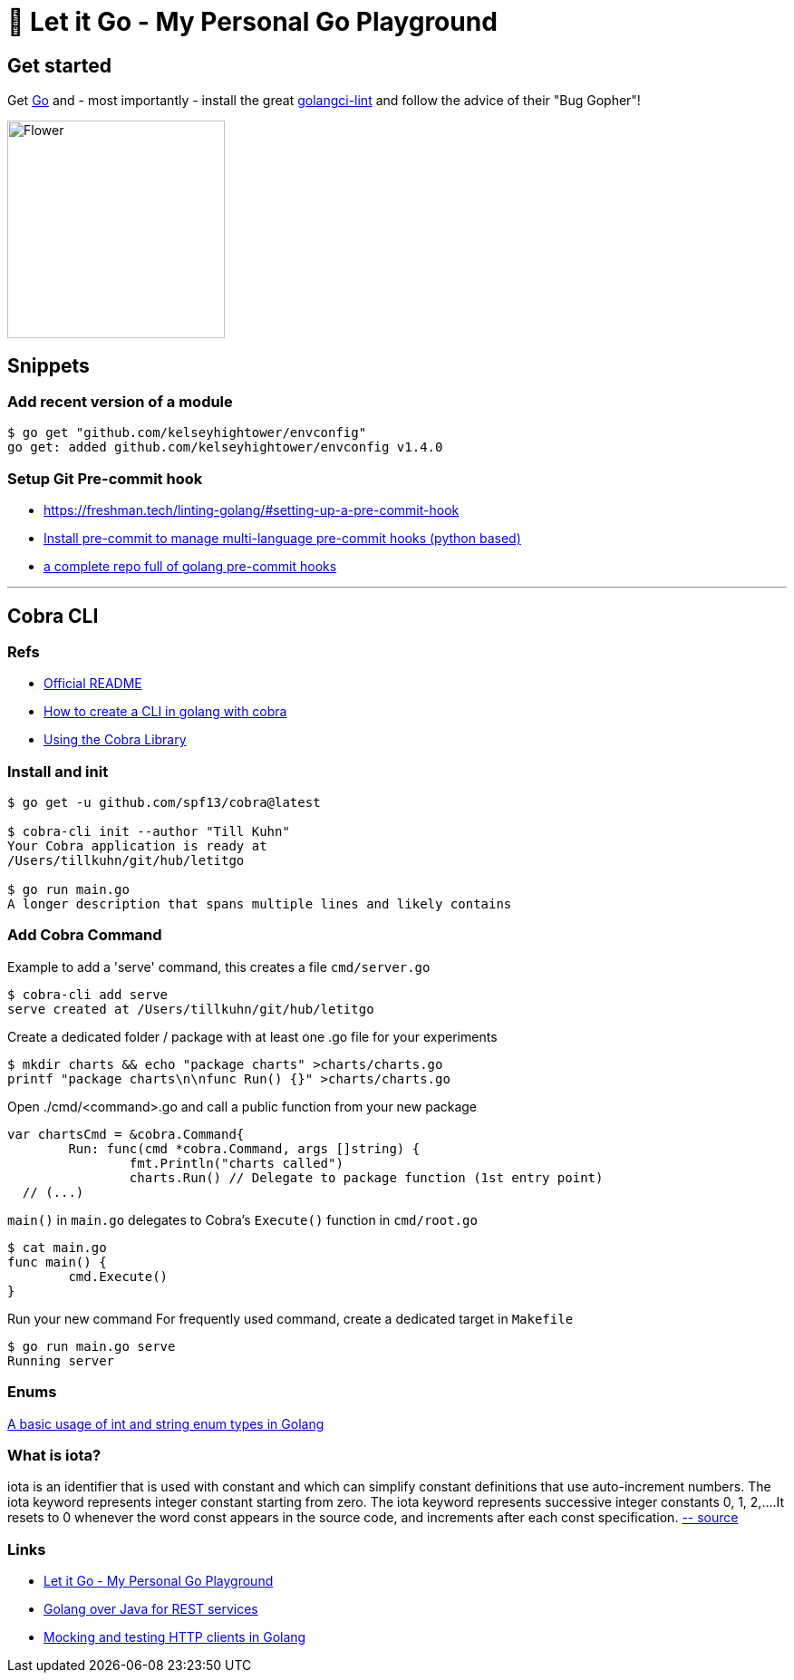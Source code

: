 = 🥶 Let it Go - My Personal Go Playground

== Get started

Get https://golang.org/doc/install[Go] and - most importantly - install the great https://github.com/golangci/golangci-lint[golangci-lint]
and follow the advice of their "Bug Gopher"!

image:https://raw.githubusercontent.com/golangci/golangci-lint/master/assets/go.png[alt=Flower,width=240,height=240]

== Snippets

=== Add recent version of a module

----
$ go get "github.com/kelseyhightower/envconfig"
go get: added github.com/kelseyhightower/envconfig v1.4.0
----

=== Setup Git Pre-commit hook

* https://freshman.tech/linting-golang/#setting-up-a-pre-commit-hook[]
* https://pre-commit.com/#install[Install pre-commit to manage multi-language pre-commit hooks (python based)]
* https://github.com/TekWizely/pre-commit-golang[a complete repo full of golang pre-commit hooks]

---

== Cobra CLI

=== Refs

* https://github.com/spf13/cobra-cli/blob/main/README.md[Official README]
* https://towardsdatascience.com/how-to-create-a-cli-in-golang-with-cobra-d729641c7177[How to create a CLI in golang with cobra]
* https://github.com/spf13/cobra/blob/master/user_guide.md#using-the-cobra-library[Using the Cobra Library]

=== Install and init

----
$ go get -u github.com/spf13/cobra@latest

$ cobra-cli init --author "Till Kuhn"
Your Cobra application is ready at
/Users/tillkuhn/git/hub/letitgo

$ go run main.go
A longer description that spans multiple lines and likely contains
----

=== Add Cobra Command

.Example to add a 'serve' command, this creates a file `cmd/server.go`
----
$ cobra-cli add serve
serve created at /Users/tillkuhn/git/hub/letitgo
----

.Create a dedicated folder / package with at least one .go file for your experiments
----
$ mkdir charts && echo "package charts" >charts/charts.go
printf "package charts\n\nfunc Run() {}" >charts/charts.go
----

.Open ./cmd/<command>.go and call a public function from your new package
----
var chartsCmd = &cobra.Command{
	Run: func(cmd *cobra.Command, args []string) {
		fmt.Println("charts called")
		charts.Run() // Delegate to package function (1st entry point)
  // (...)
----

.`main()` in `main.go` delegates to Cobra's `Execute()` function in `cmd/root.go`
----
$ cat main.go
func main() {
	cmd.Execute()
}
----

.Run your new command For frequently used command, create a dedicated target in `Makefile`
----
$ go run main.go serve
Running server
----

=== Enums

http://www.inanzzz.com/index.php/post/wqbs/a-basic-usage-of-int-and-string-enum-types-in-golang[A basic usage of int and string enum types in Golang]

=== What is iota?

iota is an identifier that is used with constant and which can simplify constant definitions that use auto-increment numbers. The iota keyword represents integer constant starting from zero.
The iota keyword represents successive integer constants 0, 1, 2,….It resets to 0 whenever the word const appears in the source code, and increments after each const specification.
https://levelup.gitconnected.com/implementing-enums-in-golang-9537c433d6e2[-- source]

=== Links

* https://github.com/tillkuhn/letitgo[Let it Go - My Personal Go Playground]
* https://carlosvin.github.io/langs/en/posts/rest-service-go-vs-java/[Golang over Java for REST services]
* http://www.inanzzz.com/index.php/post/fb0m/mocking-and-testing-http-clients-in-golang[Mocking and testing HTTP clients in Golang]
